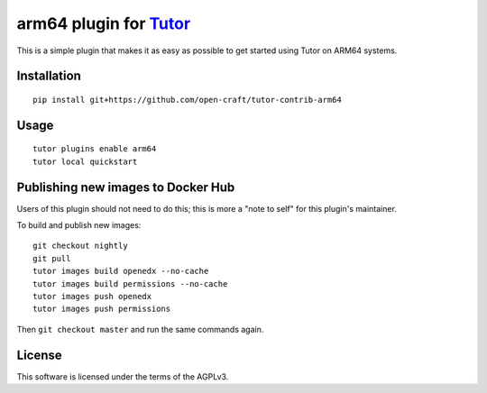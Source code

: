 arm64 plugin for `Tutor <https://docs.tutor.overhang.io>`__
===================================================================================

This is a simple plugin that makes it as easy as possible to get started using
Tutor on ARM64 systems.

Installation
------------

::

    pip install git+https://github.com/open-craft/tutor-contrib-arm64

Usage
-----

::

    tutor plugins enable arm64
    tutor local quickstart


Publishing new images to Docker Hub
-----------------------------------

Users of this plugin should not need to do this; this is more a "note to self"
for this plugin's maintainer.

To build and publish new images::

    git checkout nightly
    git pull
    tutor images build openedx --no-cache
    tutor images build permissions --no-cache
    tutor images push openedx
    tutor images push permissions

Then ``git checkout master`` and run the same commands again.

License
-------

This software is licensed under the terms of the AGPLv3.
